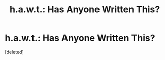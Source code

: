 #+TITLE: h.a.w.t.: Has Anyone Written This?

* h.a.w.t.: Has Anyone Written This?
:PROPERTIES:
:Score: 1
:DateUnix: 1479248065.0
:DateShort: 2016-Nov-16
:END:
[deleted]

